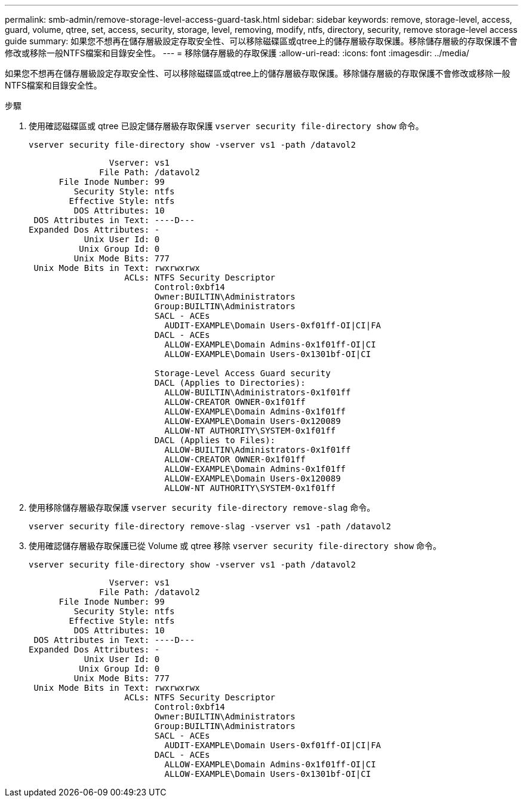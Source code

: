 ---
permalink: smb-admin/remove-storage-level-access-guard-task.html 
sidebar: sidebar 
keywords: remove, storage-level, access, guard, volume, qtree, set, access, security, storage, level, removing, modify, ntfs, directory, security, remove storage-level access guide 
summary: 如果您不想再在儲存層級設定存取安全性、可以移除磁碟區或qtree上的儲存層級存取保護。移除儲存層級的存取保護不會修改或移除一般NTFS檔案和目錄安全性。 
---
= 移除儲存層級的存取保護
:allow-uri-read: 
:icons: font
:imagesdir: ../media/


[role="lead"]
如果您不想再在儲存層級設定存取安全性、可以移除磁碟區或qtree上的儲存層級存取保護。移除儲存層級的存取保護不會修改或移除一般NTFS檔案和目錄安全性。

.步驟
. 使用確認磁碟區或 qtree 已設定儲存層級存取保護 `vserver security file-directory show` 命令。
+
`vserver security file-directory show -vserver vs1 -path /datavol2`

+
[listing]
----

                Vserver: vs1
              File Path: /datavol2
      File Inode Number: 99
         Security Style: ntfs
        Effective Style: ntfs
         DOS Attributes: 10
 DOS Attributes in Text: ----D---
Expanded Dos Attributes: -
           Unix User Id: 0
          Unix Group Id: 0
         Unix Mode Bits: 777
 Unix Mode Bits in Text: rwxrwxrwx
                   ACLs: NTFS Security Descriptor
                         Control:0xbf14
                         Owner:BUILTIN\Administrators
                         Group:BUILTIN\Administrators
                         SACL - ACEs
                           AUDIT-EXAMPLE\Domain Users-0xf01ff-OI|CI|FA
                         DACL - ACEs
                           ALLOW-EXAMPLE\Domain Admins-0x1f01ff-OI|CI
                           ALLOW-EXAMPLE\Domain Users-0x1301bf-OI|CI

                         Storage-Level Access Guard security
                         DACL (Applies to Directories):
                           ALLOW-BUILTIN\Administrators-0x1f01ff
                           ALLOW-CREATOR OWNER-0x1f01ff
                           ALLOW-EXAMPLE\Domain Admins-0x1f01ff
                           ALLOW-EXAMPLE\Domain Users-0x120089
                           ALLOW-NT AUTHORITY\SYSTEM-0x1f01ff
                         DACL (Applies to Files):
                           ALLOW-BUILTIN\Administrators-0x1f01ff
                           ALLOW-CREATOR OWNER-0x1f01ff
                           ALLOW-EXAMPLE\Domain Admins-0x1f01ff
                           ALLOW-EXAMPLE\Domain Users-0x120089
                           ALLOW-NT AUTHORITY\SYSTEM-0x1f01ff
----
. 使用移除儲存層級存取保護 `vserver security file-directory remove-slag` 命令。
+
`vserver security file-directory remove-slag -vserver vs1 -path /datavol2`

. 使用確認儲存層級存取保護已從 Volume 或 qtree 移除 `vserver security file-directory show` 命令。
+
`vserver security file-directory show -vserver vs1 -path /datavol2`

+
[listing]
----

                Vserver: vs1
              File Path: /datavol2
      File Inode Number: 99
         Security Style: ntfs
        Effective Style: ntfs
         DOS Attributes: 10
 DOS Attributes in Text: ----D---
Expanded Dos Attributes: -
           Unix User Id: 0
          Unix Group Id: 0
         Unix Mode Bits: 777
 Unix Mode Bits in Text: rwxrwxrwx
                   ACLs: NTFS Security Descriptor
                         Control:0xbf14
                         Owner:BUILTIN\Administrators
                         Group:BUILTIN\Administrators
                         SACL - ACEs
                           AUDIT-EXAMPLE\Domain Users-0xf01ff-OI|CI|FA
                         DACL - ACEs
                           ALLOW-EXAMPLE\Domain Admins-0x1f01ff-OI|CI
                           ALLOW-EXAMPLE\Domain Users-0x1301bf-OI|CI
----

